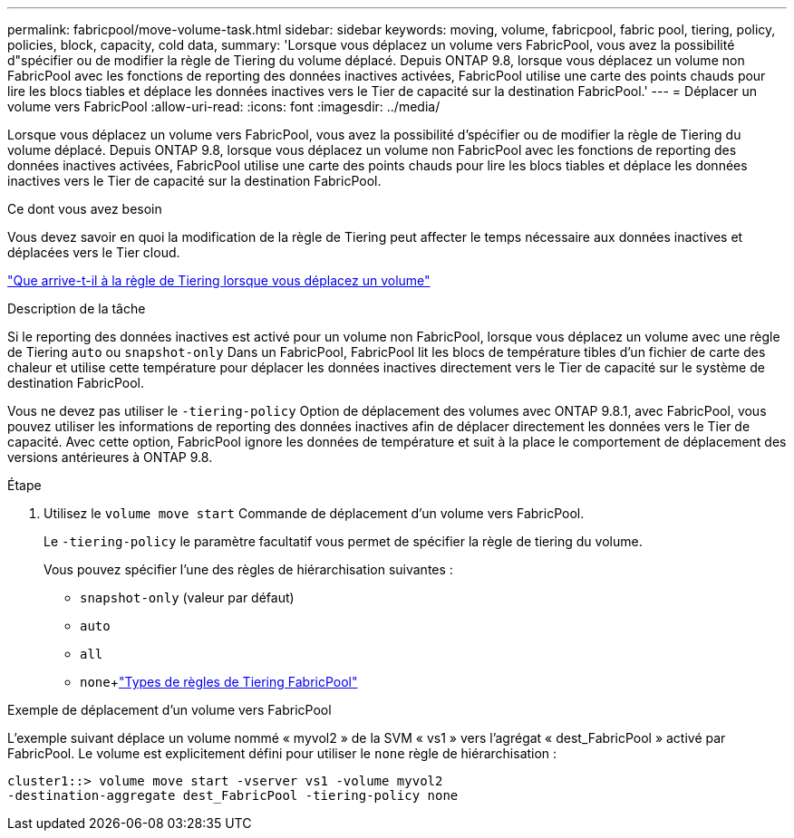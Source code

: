 ---
permalink: fabricpool/move-volume-task.html 
sidebar: sidebar 
keywords: moving, volume, fabricpool, fabric pool, tiering, policy, policies, block, capacity, cold data, 
summary: 'Lorsque vous déplacez un volume vers FabricPool, vous avez la possibilité d"spécifier ou de modifier la règle de Tiering du volume déplacé. Depuis ONTAP 9.8, lorsque vous déplacez un volume non FabricPool avec les fonctions de reporting des données inactives activées, FabricPool utilise une carte des points chauds pour lire les blocs tiables et déplace les données inactives vers le Tier de capacité sur la destination FabricPool.' 
---
= Déplacer un volume vers FabricPool
:allow-uri-read: 
:icons: font
:imagesdir: ../media/


[role="lead"]
Lorsque vous déplacez un volume vers FabricPool, vous avez la possibilité d'spécifier ou de modifier la règle de Tiering du volume déplacé. Depuis ONTAP 9.8, lorsque vous déplacez un volume non FabricPool avec les fonctions de reporting des données inactives activées, FabricPool utilise une carte des points chauds pour lire les blocs tiables et déplace les données inactives vers le Tier de capacité sur la destination FabricPool.

.Ce dont vous avez besoin
Vous devez savoir en quoi la modification de la règle de Tiering peut affecter le temps nécessaire aux données inactives et déplacées vers le Tier cloud.

link:tiering-policies-concept.html#what-happens-to-the-tiering-policy-when-you-move-a-volume["Que arrive-t-il à la règle de Tiering lorsque vous déplacez un volume"]

.Description de la tâche
Si le reporting des données inactives est activé pour un volume non FabricPool, lorsque vous déplacez un volume avec une règle de Tiering `auto` ou `snapshot-only` Dans un FabricPool, FabricPool lit les blocs de température tibles d'un fichier de carte des chaleur et utilise cette température pour déplacer les données inactives directement vers le Tier de capacité sur le système de destination FabricPool.

Vous ne devez pas utiliser le `-tiering-policy` Option de déplacement des volumes avec ONTAP 9.8.1, avec FabricPool, vous pouvez utiliser les informations de reporting des données inactives afin de déplacer directement les données vers le Tier de capacité. Avec cette option, FabricPool ignore les données de température et suit à la place le comportement de déplacement des versions antérieures à ONTAP 9.8.

.Étape
. Utilisez le `volume move start` Commande de déplacement d'un volume vers FabricPool.
+
Le `-tiering-policy` le paramètre facultatif vous permet de spécifier la règle de tiering du volume.

+
Vous pouvez spécifier l'une des règles de hiérarchisation suivantes :

+
** `snapshot-only` (valeur par défaut)
** `auto`
** `all`
** `none`+link:tiering-policies-concept.html#types-of-fabricpool-tiering-policies["Types de règles de Tiering FabricPool"]




.Exemple de déplacement d'un volume vers FabricPool
L'exemple suivant déplace un volume nommé « myvol2 » de la SVM « vs1 » vers l'agrégat « dest_FabricPool » activé par FabricPool. Le volume est explicitement défini pour utiliser le `none` règle de hiérarchisation :

[listing]
----
cluster1::> volume move start -vserver vs1 -volume myvol2
-destination-aggregate dest_FabricPool -tiering-policy none
----